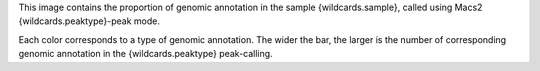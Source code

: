 This image contains the proportion of genomic annotation in the sample {wildcards.sample}, called using Macs2 {wildcards.peaktype}-peak mode.

Each color corresponds to a type of genomic annotation. The wider the bar, the larger is the number of corresponding genomic annotation in the {wildcards.peaktype} peak-calling.